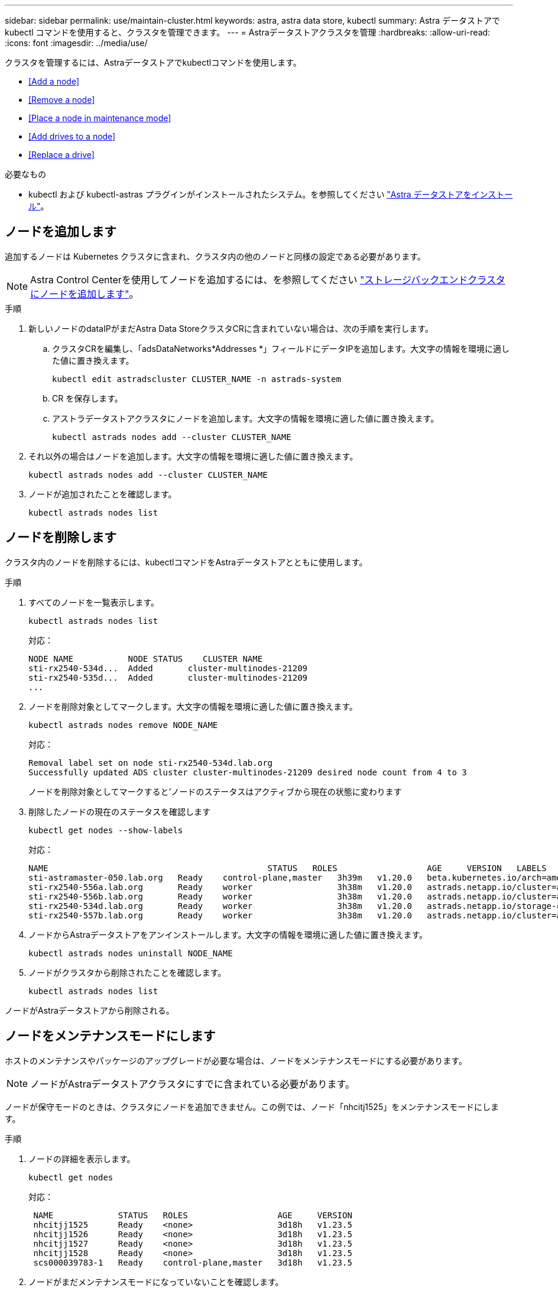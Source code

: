 ---
sidebar: sidebar 
permalink: use/maintain-cluster.html 
keywords: astra, astra data store, kubectl 
summary: Astra データストアで kubectl コマンドを使用すると、クラスタを管理できます。 
---
= Astraデータストアクラスタを管理
:hardbreaks:
:allow-uri-read: 
:icons: font
:imagesdir: ../media/use/


クラスタを管理するには、Astraデータストアでkubectlコマンドを使用します。

* <<Add a node>>
* <<Remove a node>>
* <<Place a node in maintenance mode>>
* <<Add drives to a node>>
* <<Replace a drive>>


.必要なもの
* kubectl および kubectl-astras プラグインがインストールされたシステム。を参照してください link:../get-started/install-ads.html["Astra データストアをインストール"]。




== ノードを追加します

追加するノードは Kubernetes クラスタに含まれ、クラスタ内の他のノードと同様の設定である必要があります。


NOTE: Astra Control Centerを使用してノードを追加するには、を参照してください https://docs.netapp.com/us-en/astra-control-center/use/manage-backend.html["ストレージバックエンドクラスタにノードを追加します"^]。

.手順
. 新しいノードのdataIPがまだAstra Data StoreクラスタCRに含まれていない場合は、次の手順を実行します。
+
.. クラスタCRを編集し、「adsDataNetworks*Addresses *」フィールドにデータIPを追加します。大文字の情報を環境に適した値に置き換えます。
+
[source, kubectl]
----
kubectl edit astradscluster CLUSTER_NAME -n astrads-system
----
.. CR を保存します。
.. アストラデータストアクラスタにノードを追加します。大文字の情報を環境に適した値に置き換えます。
+
[source, kubectl]
----
kubectl astrads nodes add --cluster CLUSTER_NAME
----


. それ以外の場合はノードを追加します。大文字の情報を環境に適した値に置き換えます。
+
[source, kubectl]
----
kubectl astrads nodes add --cluster CLUSTER_NAME
----
. ノードが追加されたことを確認します。
+
[source, kubectl]
----
kubectl astrads nodes list
----




== ノードを削除します

クラスタ内のノードを削除するには、kubectlコマンドをAstraデータストアとともに使用します。

.手順
. すべてのノードを一覧表示します。
+
[source, kubectl]
----
kubectl astrads nodes list
----
+
対応：

+
[listing]
----
NODE NAME           NODE STATUS    CLUSTER NAME
sti-rx2540-534d...  Added       cluster-multinodes-21209
sti-rx2540-535d...  Added       cluster-multinodes-21209
...
----
. ノードを削除対象としてマークします。大文字の情報を環境に適した値に置き換えます。
+
[source, kubectl]
----
kubectl astrads nodes remove NODE_NAME
----
+
対応：

+
[listing]
----
Removal label set on node sti-rx2540-534d.lab.org
Successfully updated ADS cluster cluster-multinodes-21209 desired node count from 4 to 3
----
+
ノードを削除対象としてマークすると'ノードのステータスはアクティブから現在の状態に変わります

. 削除したノードの現在のステータスを確認します
+
[source, kubectl]
----
kubectl get nodes --show-labels
----
+
対応：

+
[listing]
----
NAME                                            STATUS   ROLES                  AGE     VERSION   LABELS
sti-astramaster-050.lab.org   Ready    control-plane,master   3h39m   v1.20.0   beta.kubernetes.io/arch=amd64,beta.kubernetes.io/os=linux,kubernetes.io/arch=amd64,kubernetes.io/hostname=sti-astramaster-050.lab.org,kubernetes.io/os=linux,node-role.kubernetes.io/control-plane=,node-role.kubernetes.io/master=
sti-rx2540-556a.lab.org       Ready    worker                 3h38m   v1.20.0   astrads.netapp.io/cluster=astrads-cluster-890c32c,astrads.netapp.io/storage-cluster-status=active,beta.kubernetes.io/arch=amd64,beta.kubernetes.io/os=linux,kubernetes.io/arch=amd64,kubernetes.io/hostname=sti-rx2540-556a.lab.org,kubernetes.io/os=linux,node-role.kubernetes.io/worker=true
sti-rx2540-556b.lab.org       Ready    worker                 3h38m   v1.20.0   astrads.netapp.io/cluster=astrads-cluster-890c32c,astrads.netapp.io/storage-cluster-status=active,beta.kubernetes.io/arch=amd64,beta.kubernetes.io/os=linux,kubernetes.io/arch=amd64,kubernetes.io/hostname=sti-rx2540-556b.lab.org,kubernetes.io/os=linux,node-role.kubernetes.io/worker=true
sti-rx2540-534d.lab.org       Ready    worker                 3h38m   v1.20.0   astrads.netapp.io/storage-cluster-status=present,astrads.netapp.io/storage-node-removal=,beta.kubernetes.io/arch=amd64,beta.kubernetes.io/os=linux,kubernetes.io/arch=amd64,kubernetes.io/hostname=sti-rx2540-557a.lab.org,kubernetes.io/os=linux,node-role.kubernetes.io/worker=true
sti-rx2540-557b.lab.org       Ready    worker                 3h38m   v1.20.0   astrads.netapp.io/cluster=astrads-cluster-890c32c,astrads.netapp.io/storage-cluster-status=active,beta.kubernetes.io/arch=amd64,beta.kubernetes.io/os=linux,kubernetes.io/arch=amd64,kubernetes.io/hostname=sti-rx2540-557b.lab.org,kubernetes.io/os=linux,node-role.kubernetes.io/worker=true
----
. ノードからAstraデータストアをアンインストールします。大文字の情報を環境に適した値に置き換えます。
+
[source, kubectl]
----
kubectl astrads nodes uninstall NODE_NAME
----
. ノードがクラスタから削除されたことを確認します。
+
[source, kubectl]
----
kubectl astrads nodes list
----


ノードがAstraデータストアから削除される。



== ノードをメンテナンスモードにします

ホストのメンテナンスやパッケージのアップグレードが必要な場合は、ノードをメンテナンスモードにする必要があります。


NOTE: ノードがAstraデータストアクラスタにすでに含まれている必要があります。

ノードが保守モードのときは、クラスタにノードを追加できません。この例では、ノード「nhcitj1525」をメンテナンスモードにします。

.手順
. ノードの詳細を表示します。
+
[source, kubectl]
----
kubectl get nodes
----
+
対応：

+
[listing]
----
 NAME             STATUS   ROLES                  AGE     VERSION
 nhcitjj1525      Ready    <none>                 3d18h   v1.23.5
 nhcitjj1526      Ready    <none>                 3d18h   v1.23.5
 nhcitjj1527      Ready    <none>                 3d18h   v1.23.5
 nhcitjj1528      Ready    <none>                 3d18h   v1.23.5
 scs000039783-1   Ready    control-plane,master   3d18h   v1.23.5
----
. ノードがまだメンテナンスモードになっていないことを確認します。
+
[source, kubectl]
----
kubectl astrads maintenance list
----
+
応答（メンテナンスモードのノードがありません）：

+
[listing]
----
NAME    NODE NAME  IN MAINTENANCE  MAINTENANCE STATE       MAINTENANCE VARIANT
----
. メンテナンスモードを有効にします。大文字の情報を環境に適した値に置き換えます。
+
[source, kubectl]
----
kubectl astrads maintenance create CR_NAME --node-name=NODE_NAME --variant=Node
----
+
例：

+
[source, kubectl]
----
kubectl astrads maintenance create maint1 --node-name="nhcitjj1525" --variant=Node
----
+
対応：

+
[listing]
----
Maintenance mode astrads-system/maint1 created
----
. ノードを一覧表示します。
+
[source, kubectl]
----
kubectl astrads nodes list
----
+
対応：

+
[listing]
----
NODE NAME       NODE STATUS     CLUSTER NAME
nhcitjj1525     Added           ftap-astra-012
...
----
. メンテナンスモードのステータスを確認します。
+
[source, kubectl]
----
kubectl astrads maintenance list
----
+
対応：

+
[listing]
----
NAME    NODE NAME       IN MAINTENANCE  MAINTENANCE STATE       MAINTENANCE VARIANT
node4   nhcitjj1525     true            ReadyForMaintenance     Node
----
+
保守モードの場合は 'false' として起動し 'true' に変更します「保守状態」が「準備期間の保守」から「 ReadyforMaintenance 」に変更されます。

. ノードのメンテナンスが完了したら、メンテナンスモードを無効にします。
+
[source, kubectl]
----
kubectl astrads maintenance update maint1 --node-name="nhcitjj1525" --variant=None
----
. ノードが保守モードでなくなったことを確認します。
+
[source, kubectl]
----
kubectl astrads maintenance list
----




== ノードにドライブを追加

Astraデータストアでkubectlコマンドを使用して、Astraデータストアクラスタ内のノードに物理ドライブまたは仮想ドライブを追加。

.必要なもの
* 次の条件を満たす1つ以上のドライブ：
+
** ノードに設置済み（物理ドライブ）またはノードVMに追加済み（仮想ドライブ）
** ドライブにパーティションがありません
** ドライブがクラスタで使用されていません
** クラスタ内のドライブの物理容量がライセンスで許可されている物理容量を超えない（たとえば、CPUコアあたり2TBのストレージをライセンスで付与すると、10ノードのクラスタの最大物理ドライブ容量は20TBになります）
** ドライブには、ノード内の他のアクティブドライブのサイズ以上が含まれています





NOTE: Astraデータストアのノードあたりのドライブ数は16本以下17台目のドライブを追加しようとすると、ドライブ追加要求は拒否されます。

.手順
. クラスタについて説明します。
+
[source, kubectl]
----
kubectl astrads clusters list
----
+
対応：

+
[listing]
----
CLUSTER NAME                    CLUSTER STATUS  NODE COUNT
cluster-multinodes-21209        created         4
----
. クラスタ名をメモします。
. クラスタ内のすべてのノードに追加できるドライブを表示します。cluster_nameをクラスタの名前に置き換えます。
+
[source, kubectl]
----
kubectl astrads adddrive show-available --cluster=CLUSTER_NAME
----
+
対応：

+
[listing]
----
Current cluster drive add status
Licensed cluster capacity: 72.0 TiB
Cluster capacity used: 2.3 TiB
Maximum node size without stranding: 800.0 GiB

Node: node1.name
Current node size: 600.0 GiB
Maximum licensed node size: 18.0 TiB
Total size that can be added to this node without stranding: 200.0 GiB
Add drive minimum/reccomended size: 100.0 GiB. Larger disks will be constrained to this size
NAME IDPATH SERIAL PARTITIONCOUNT SIZE ALREADYINCLUSTER
sdg /dev/disk/by-id/scsi-3c290e16d52479a9af5eac c290e16d52479a9af5eac 0 100 GiB false
sdh /dev/disk/by-id/scsi-3c2935798df68355dee0be c2935798df68355dee0be 0 100 GiB false

Node: node2.name
Current node size: 600.0 GiB
Maximum licensed node size: 18.0 TiB
Total size that can be added to this node without stranding: 200.0 GiB
Add drive minimum/reccomended size: 100.0 GiB. Larger disks will be constrained to this size
No suitable drives to add exist.


Node: node3.name
Current node size: 600.0 GiB
Maximum licensed node size: 18.0 TiB
Total size that can be added to this node without stranding: 200.0 GiB
Add drive minimum/reccomended size: 100.0 GiB. Larger disks will be constrained to this size
NAME IDPATH SERIAL PARTITIONCOUNT SIZE ALREADYINCLUSTER
sdg /dev/disk/by-id/scsi-3c29ee82992ed7a36fc942 c29ee82992ed7a36fc942 0 100 GiB false
sdh /dev/disk/by-id/scsi-3c29312aa362469fb3da9c c29312aa362469fb3da9c 0 100 GiB false

Node: node4.name
Current node size: 600.0 GiB
Maximum licensed node size: 18.0 TiB
Total size that can be added to this node without stranding: 200.0 GiB
Add drive minimum/reccomended size: 100.0 GiB. Larger disks will be constrained to this size
No suitable drives to add exist.
----
. 次のいずれかを実行します。
+
** 使用可能なすべてのドライブの名前が同じ場合は、それらのドライブをそれぞれのノードに同時に追加できます。大文字の情報を環境に適した値に置き換えます。
+
[source, kubectl]
----
kubectl astrads adddrive create --cluster=CLUSTER_NAME --name REQUEST_NAME --drivesbyname all=DRIVE_NAME
----
** ドライブの名前が異なる場合は、各ノードにドライブを1つずつ追加できます（追加する必要があるドライブごとにこの手順を繰り返す必要があります）。大文字の情報を環境に適した値に置き換えます。
+
[source, kubectl]
----
kubectl astrads adddrive create --cluster=CLUSTER_NAME --name REQUEST_NAME --drivesbyname NODE_NAME=DRIVE_NAME
----




Astraデータストアがドライブの追加要求を作成し、要求の結果を含むメッセージが表示される。



== ドライブを交換します

クラスタ内のドライブで障害が発生した場合は、データの整合性を確保するために、できるだけ早くドライブを交換する必要があります。ドライブで障害が発生した場合は、クラスタのCRノードステータス、クラスタの健全性状態、および指標エンドポイントにある、障害が発生したドライブに関する情報を確認できます。障害が発生したドライブの情報を表示するには、次のコマンドを使用します。

.nodeStatus.driveStatuses で障害が発生したドライブを示すクラスタの例
[source, kubectl]
----
kubectl get adscl -A -o yaml
----
対応：

[listing]
----
...
apiVersion: astrads.netapp.io/v1alpha1
kind: AstraDSCluster
...
nodeStatuses:
  - driveStatuses:
    - driveID: 31205e51-f592-59e3-b6ec-185fd25888fa
      driveName: scsi-36000c290ace209465271ed6b8589b494
      drivesStatus: Failed
    - driveID: 3b515b09-3e95-5d25-a583-bee531ff3f31
      driveName: scsi-36000c290ef2632627cb167a03b431a5f
      drivesStatus: Active
    - driveID: 0807fa06-35ce-5a46-9c25-f1669def8c8e
      driveName: scsi-36000c292c8fc037c9f7e97a49e3e2708
      drivesStatus: Active
...
----
障害が発生したドライブCRは、障害が発生したドライブのUUIDに対応する名前でクラスタ内に自動的に作成されます。

[source, kubectl]
----
kubectl get adsfd -A -o yaml
----
対応：

[listing]
----
...
apiVersion: astrads.netapp.io/v1alpha1
kind: AstraDSFailedDrive
metadata:
    name: c290a-5000-4652c-9b494
    namespace: astrads-system
spec:
  executeReplace: false
  replaceWith: ""
 status:
   cluster: arda-6e4b4af
   failedDriveInfo:
     failureReason: AdminFailed
     inUse: false
     name: scsi-36000c290ace209465271ed6b8589b494
     path: /dev/disk/by-id/scsi-36000c290ace209465271ed6b8589b494
     present: true
     serial: 6000c290ace209465271ed6b8589b494
     node: sti-rx2540-300b.lab.org
   state: ReadyToReplace
----
[source, kubectl]
----
kubectl astrads faileddrive list --cluster arda-6e4b4af
----
対応：

[listing]
----
NAME       NODE                             CLUSTER        STATE                AGE
6000c290   sti-rx2540-300b.lab.netapp.com   ard-6e4b4af    ReadyToReplace       13m
----
.手順
. 交換可能なドライブを'kubectl strads faileddrive show -replacions'コマンドで一覧表示しますこのコマンドは'交換の制限に適合するドライブをフィルタリングします（クラスタでは未使用'マウントなし'パーティションなし'または障害が発生したドライブ以上）
+
可能な交換用ドライブをフィルタリングせずにすべてのドライブを一覧表示するには '--all' を 'show-replacements' コマンドに追加します

+
[source, kubectl]
----
kubectl astrads faileddrive show-replacements --cluster ard-6e4b4af --name 6000c290
----
+
対応：

+
[listing]
----
NAME  IDPATH             SERIAL  PARTITIONCOUNT   MOUNTED   SIZE
sdh   /scsi-36000c29417  45000c  0                false     100GB
----
. パスしたシリアル番号でドライブを交換するには 'replace' コマンドを使用しますコマンドは置換を完了するか '--wait' 時間が経過すると失敗します
+
[source, kubectl]
----
kubectl astrads faileddrive replace --cluster arda-6e4b4af --name 6000c290 --replaceWith 45000c --wait
----
+
対応：

+
[listing]
----
Drive replacement completed successfully
----
+

NOTE: kubectl の astrads faileddrive replace' が不適切なシリアル番号を使用して実行された場合 ' 次のようなエラーが表示されます

+
[source, kubectl]
----
kubectl astrads replacedrive replace --cluster astrads-cluster-f51b10a --name 6000c2927 --replaceWith BAD_SERIAL_NUMBER
Drive 6000c2927 replacement started
Failed drive 6000c2927 has been set to use BAD_SERIAL_NUMBER as a replacement
...
Drive replacement didn't complete within 25 seconds
Current status: {FailedDriveInfo:{InUse:false Present:true Name:scsi-36000c2 FiretapUUID:444a5468 Serial:6000c Path:/scsi-36000c FailureReason:AdminFailed Node:sti-b200-0214a.lab.netapp.com} Cluster:astrads-cluster-f51b10a State:ReadyToReplace Conditions:[{Message: "Replacement drive serial specified doesn't exist", Reason: "DriveSelectionFailed", Status: False, Type:' Done"]}
----
. ドライブ交換を再実行するには ' 前のコマンドで --force' を使用します
+
[source, kubectl]
----
kubectl astrads faileddrive replace --cluster astrads-cluster-f51b10a --name 6000c2927 --replaceWith VALID_SERIAL_NUMBER --force
----




== を参照してください。

* link:../use/kubectl-commands-ads.html["kubectlコマンドを使用してAstraデータストアのリソースを管理"]
* https://docs.netapp.com/us-en/astra-control-center/use/manage-backend.html#add-nodes-to-a-storage-backend-cluster["Astra Control Centerのストレージバックエンドクラスタにノードを追加します"^]

